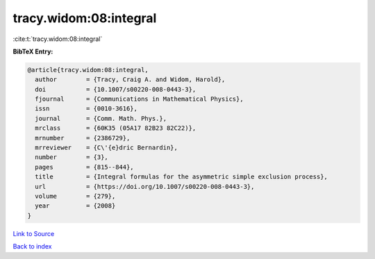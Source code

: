 tracy.widom:08:integral
=======================

:cite:t:`tracy.widom:08:integral`

**BibTeX Entry:**

.. code-block:: bibtex

   @article{tracy.widom:08:integral,
     author        = {Tracy, Craig A. and Widom, Harold},
     doi           = {10.1007/s00220-008-0443-3},
     fjournal      = {Communications in Mathematical Physics},
     issn          = {0010-3616},
     journal       = {Comm. Math. Phys.},
     mrclass       = {60K35 (05A17 82B23 82C22)},
     mrnumber      = {2386729},
     mrreviewer    = {C\'{e}dric Bernardin},
     number        = {3},
     pages         = {815--844},
     title         = {Integral formulas for the asymmetric simple exclusion process},
     url           = {https://doi.org/10.1007/s00220-008-0443-3},
     volume        = {279},
     year          = {2008}
   }

`Link to Source <https://doi.org/10.1007/s00220-008-0443-3},>`_


`Back to index <../By-Cite-Keys.html>`_
